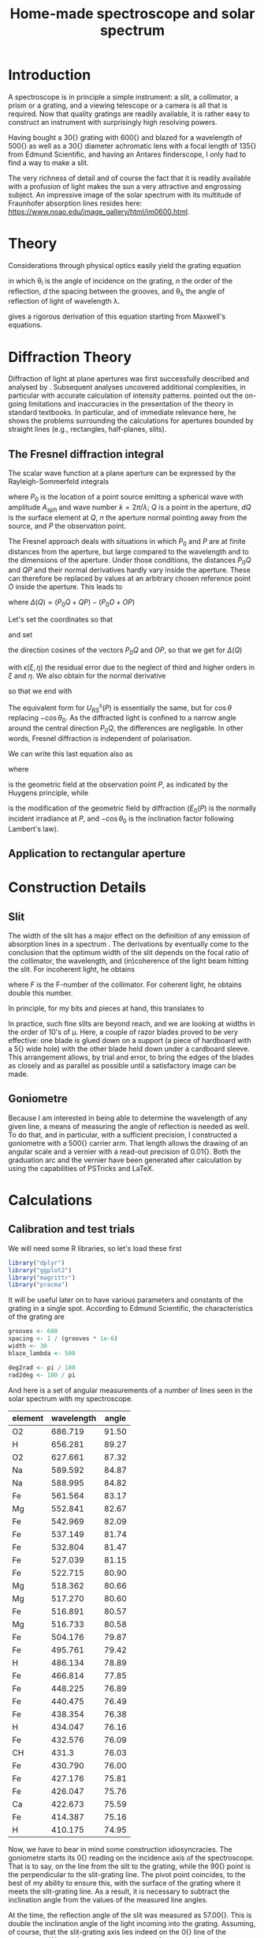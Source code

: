 #+TITLE: Home-made spectroscope and solar spectrum
#+LATEX_CLASS: article
#+LATEX_CLASS_OPTIONS: [10pt,a4paper,titlepage]
#+LATEX_HEADER: \def\today{\number\day\space\ifcase\month\or January\or February\or March\or April\or May\or June\or July\or August\or September\or October\or November\or December\fi \space \number\year}
#+LATEX_HEADER: \usepackage{lmodern}
#+LATEX_HEADER: \usepackage{amssymb,amsmath}
#+LATEX_HEADER: \usepackage{parskip}
#+LATEX_HEADER: \usepackage[margin=1in]{geometry}
#+LATEX_HEADER: \usepackage[round]{natbib}
#+LATEX_HEADER: \usepackage{fancyhdr}
#+LATEX_HEADER: \usepackage{titling}
#+LATEX_HEADER: \usepackage[squaren,cdot]{SIunits}
#+LATEX_HEADER: \usepackage{booktabs}
#+LATEX_HEADER: \pagestyle{fancy}
#+LATEX_HEADER: \renewcommand{\footrulewidth}{0.4pt}
#+LATEX_HEADER: \lhead{}
#+LATEX_HEADER: \rhead{}
#+LATEX_HEADER: \lfoot{Home Spectroscopy}
#+LATEX_HEADER: \cfoot{\thepage}
#+LATEX_HEADER: \rfoot{\thedate}
#+LATEX_HEADER_EXTRA: \author{Stefan Revets}
#+LATEX_HEADER_EXTRA: \pretitle{\flushleft\LARGE\bfseries\vskip 80mm}
#+LATEX_HEADER_EXTRA: \posttitle{\par}
#+LATEX_HEADER_EXTRA: \preauthor{\flushleft}
#+LATEX_HEADER_EXTRA: \postauthor{\par}
#+LATEX_HEADER_EXTRA: \predate{\flushleft}
#+LATEX_HEADER_EXTRA: \postdate{\par{In Progress}}
#+OPTIONS: ^:{}

* Introduction
A spectroscope is in principle a simple instrument: a slit, a
collimator, a prism or a grating, and a viewing telescope or a camera
is all that is required. Now that quality gratings are readily
available, it is rather easy to construct an instrument with
surprisingly high resolving powers.

Having bought a \unit{30}{\milli\metre} grating with
\unit{600}{\per\milli\metre} and blazed for a wavelength of
\unit{500}{\nano\metre} as well as a \unit{30}{\milli\metre} diameter
achromatic lens with a focal length of \unit{135}{\milli\metre} from
Edmund Scientific, and having an Antares finderscope, I only had to
find a way to make a slit.

The very richness of detail and of course the fact that it is readily
available with a profusion of light makes the sun a very attractive
and engrossing subject. An impressive image of the solar spectrum with
its multitude of Fraunhofer absorption lines resides here:
https://www.noao.edu/image_gallery/html/im0600.html.

* Theory
Considerations through physical optics easily yield the grating equation
\begin{equation}
\label{eqn:grating}
\sin \theta_{\lambda} = \sin \theta_i + n \frac{\lambda}{d}
\end{equation}
in which \theta_{i} is the angle of incidence on the grating, $n$ the
order of the reflection, $d$ the spacing between the grooves, and
\theta_{\lambda} the angle of reflection of light of wavelength \lambda.

\citet{maystre12:properties} gives a rigorous derivation of this
equation starting from Maxwell's equations.

* Diffraction Theory
Diffraction of light at plane apertures was first successfully
described and analysed by \citet{fresnel19:diffraction}. Subsequent
analyses uncovered additional complexities, in particular with
accurate calculation of intensity patterns. \citet{mielenz98:fresnel}
pointed out the on-going limitations and inaccuracies in the
presentation of the theory in standard textbooks. In particular, and
of immediate relevance here, he shows the problems surrounding the
calculations for apertures bounded by straight lines (e.g.,
rectangles, half-planes, slits).

** The Fresnel diffraction integral
The scalar wave function at a plane aperture can be expressed by the
Rayleigh-Sommerfeld integrals

\begin{eqnarray}
\label{eqn:rayleigh-sommerfeld}
U^p_{RS}(P) & = & -\frac{A_{sph}}{2 \pi} \int dQ \frac{e^{i k(P_0 Q + QP)}}{P_0 Q \cdot QP}\bigg(i k - \frac{1}{P_0 Q} \bigg) \frac{\partial P_0 Q}{\partial n} \\
U^s_{RS}(P) & = & -\frac{A_{sph}}{2 \pi} \int dQ \frac{e^{i k(P_0 Q + QP)}}{P_0 Q \cdot QP}\bigg(i k - \frac{1}{Q P} \bigg) \frac{\partial Q P}{\partial n}
\end{eqnarray}
where $P_0$ is the location of a point source emitting a spherical
wave with amplitude $A_{sph}$ and wave number $k = 2 \pi / \lambda$;
$Q$ is a point in the aperture, $dQ$ is the surface element at $Q$,
$n$ the aperture normal pointing away from the source, and $P$ the
observation point.

The Fresnel approach deals with situations in which $P_0$ and $P$ are
at finite distances from the aperture, but large compared to the
wavelength and to the dimensions of the aperture. Under those
conditions, the distances $P_0 Q$ and $QP$ and their normal
derivatives hardly vary inside the aperture. These can therefore be
replaced by values at an arbitrary chosen reference point $O$ inside
the aperture. This leads to

\begin{equation}
U^p_{RS}(P) \approx -\frac{i k A_{sph}}{2 \pi} \frac{\partial P_0 O}{\partial n} \frac{e^{i k (P_0 O + OP)}}{P_0 O \cdot OP} \int dQ e^{i k \Delta(Q)}
\end{equation}
where $\Delta(Q) = (P_0 Q + QP) - (P_0 O + OP)$

Let's set the coordinates so that
\begin{eqnarray*}
O   & = & (0, 0, 0) \\
P_0 & = & (x_0, y_0, z_0) \\
Q   & = & (\xi, \eta, 0) \\
P   & = & (x, y, z)
\end{eqnarray*}
and set
\begin{eqnarray*}
l_0 & = & -\frac{x_0}{r_0} \\
m_0 & = & -\frac{y_0}{r_0} \\
l   & = & \frac{x}{r} \\
m   & = & \frac{y}{r} \\
r_0 & = & \sqrt{x_0^2 + y_0^2 + z_0^2} \\
r   & = & \sqrt{x^2 + y^2 + z^2}
\end{eqnarray*}
the direction cosines of the vectors $P_0 Q$ and $OP$, so that we get
for $\Delta(Q)$
\begin{equation}
\Delta(Q) = -[(l - l_0) \xi + (m - m_0) \eta] + \frac{1}{2 r_0}[(\xi^2 + \eta^2) - (l_0 \xi + m_0 \eta)^2] + \frac{1}{2 r}[(\xi^2 + \eta^2) - (l \xi + m \eta)^2] + \epsilon(\xi, \eta)
\end{equation}
with $\epsilon(\xi, \eta)$ the residual error due to the neglect of
third and higher orders in $\xi$ and $\eta$.
We also obtain for the normal derivative
\begin{equation}
\frac{\partial P_0 Q}{\partial n} = -\frac{\partial r_0}{\partial z_0} = -\frac{z_0}{r_0} = -\cos \theta_0
\end{equation}
so that we end with
\begin{equation}
\label{eqn:reduced-rayleigh}
U^p_{RS}(P) \approx -\frac{i k A_{sph} \cos \theta_0}{2 \pi r_0 r} e^{i k (r_0 + r)} \int dQ e^{i k \Delta(Q)}
\end{equation}
The equivalent form for $U^s_{RS}(P)$ is essentially the same, but for
$\cos \theta$ replacing $-\cos \theta_0$. As the diffracted light is
confined to a narrow angle around the central direction $P_0 Q$, the
differences are negligable. In other words, Fresnel diffraction is
independent of polarisation.

We can write this last equation also as
\begin{equation}
U_F(P) = -U_0(P) \cos \theta_0 I_F(P)
\end{equation}
where
\begin{equation}
U_)(P) = A_{sph} \frac{e^{i k (r_0 + r)}}{r_0 + r} = \sqrt{E_0(P)} e^{i k (r_0 + r)}
\end{equation}
is the geometric field at the observation point $P$, as indicated by
the Huygens principle, while
\begin{equation}
I_F(P) = -\frac{i k (r_0 + r)}{2 \pi r_0 r} \int dQ e^{i k \Delta(Q)}
\end{equation}
is the modification of the geometric field by diffraction ($E_0(P)$ is
the normally incident irradiance at $P$, and $-\cos \theta_0$ is the
inclination factor following Lambert's law).

** Application to rectangular aperture




* Construction Details
** Slit
The width of the slit has a major effect on the definition of any
emission of absorption lines in a spectrum
\citep{schuster05:spectroscope,vancittert30:spaltbreite,vancittert31:spaltbreite}. The
derivations by \citet{vancittert30:spaltbreite} eventually come to the
conclusion that the optimum width of the slit depends on the focal
ratio of the collimator, the wavelength, and (in)coherence of the
light beam hitting the slit. For incoherent light, he obtains
\begin{equation}
w = F \lambda
\end{equation}
where $F$ is the F-number of the collimator. For coherent light, he
obtains double this number.

In principle, for my bits and pieces at hand, this translates to
\begin{equation}
w = F \lambda = \frac{\unit{135}{\milli\metre}}{\unit{30}{\milli\metre}} \unit{500}{\nano\metre} = \unit{2.25}{\micro\metre}
\end{equation}

In practice, such fine slits are beyond reach, and we are looking at
widths in the order of 10's of \micro\metre. Here, a couple of razor
blades proved to be very effective: one blade is glued down on a
support (a piece of hardboard with a \unit{5}{\milli\metre} wide hole)
with the other blade held down under a cardboard sleeve. This
arrangement allows, by trial and error, to bring the edges of the
blades as closely and as parallel as possible until a satisfactory
image can be made.

** Goniometre
Because I am interested in being able to determine the wavelength of
any given line, a means of measuring the angle of reflection is needed
as well. To do that, and in particular, with a sufficient precision, I
constructed a goniometre with a \unit{500}{\milli\metre} carrier
arm. That length allows the drawing of an angular scale and a vernier
with a read-out precision of \unit{0.01}{\degree}. Both the graduation
arc and the vernier have been generated after calculation by using the
capabilities of PSTricks and \LaTeX.

* Calculations
:PROPERTIES:
:session: *R*
:cache: yes
:results: output graphics
:exports: both
:END:

** Calibration and test trials
We will need some R libraries, so let's load these first
#+BEGIN_SRC R :results none
  library("dplyr")
  library("ggplot2")
  library("magrittr")
  library("pracma")
#+END_SRC

It will be useful later on to have various parameters and constants of
the grating in a single spot. According to Edmund Scientific, the
characteristics of the grating are
#+BEGIN_SRC R :results none
  grooves <- 600
  spacing <- 1 / (grooves * 1e-6)
  width <- 30
  blaze_lambda <- 500

  deg2rad <- pi / 180
  rad2deg <- 180 / pi
#+END_SRC

And here is a set of angular measurements of a number of lines seen in
the solar spectrum with my spectroscope. 

#+CAPTION: Angular measurements of solar absorption lines
#+TBLNAME: line_measures
| element | wavelength | angle |
|---------+------------+-------|
| O2      |    686.719 | 91.50 |
| H       |    656.281 | 89.27 |
| O2      |    627.661 | 87.32 |
| Na      |    589.592 | 84.87 |
| Na      |    588.995 | 84.82 |
| Fe      |    561.564 | 83.17 |
| Mg      |    552.841 | 82.67 |
| Fe      |    542.969 | 82.09 |
| Fe      |    537.149 | 81.74 |
| Fe      |    532.804 | 81.47 |
| Fe      |    527.039 | 81.15 |
| Fe      |    522.715 | 80.90 |
| Mg      |    518.362 | 80.66 |
| Mg      |    517.270 | 80.60 |
| Fe      |    516.891 | 80.57 |
| Mg      |    516.733 | 80.58 |
| Fe      |    504.176 | 79.87 |
| Fe      |    495.761 | 79.42 |
| H       |    486.134 | 78.89 |
| Fe      |    466.814 | 77.85 |
| Fe      |    448.225 | 76.89 |
| Fe      |    440.475 | 76.49 |
| Fe      |    438.354 | 76.38 |
| H       |    434.047 | 76.16 |
| Fe      |    432.576 | 76.09 |
| CH      |      431.3 | 76.03 |
| Fe      |    430.790 | 76.00 |
| Fe      |    427.176 | 75.81 |
| Fe      |    426.047 | 75.76 |
| Ca      |    422.673 | 75.59 |
| Fe      |    414.387 | 75.16 |
| H       |    410.175 | 74.95 |

Now, we have to bear in mind some construction idiosyncracies. The
goniometre starts its \unit{0}{\degree} reading on the incidence axis
of the spectroscope. That is to say, on the line from the slit to the
grating, while the \unit{90}{\degree} point is the perpendicular to
the slit-grating line. The pivot point coincides, to the best of my
ability to ensure this, with the surface of the grating where it meets
the slit-grating line. As a result, it is necessary to subtract the
inclination angle from the values of the measured line angles.

At the time, the reflection angle of the slit was measured as
\unit{57.00}{\degree}. This is double the inclination angle of the
light incoming into the grating. Assuming, of course, that the
slit-grating axis lies indeed on the \unit{0}{\degree} line of the
goniometre. We may have some opportunity of assessing how close we got
to this assumption by looking at the amount and distribution of the
errors.

Let's bring in these measurements, as well as the measured reflection
angle of the slit and apply the grating equation, so that we can
assess how well and how accurate the setup works.

#+BEGIN_SRC R :var measured=line_measures inclination=28.50 :results none
  inclination <- inclination * deg2rad
  sin_i <- sin(inclination)

  measured %<>%
      mutate(angle_m = deg2rad * angle - inclination,
             angle_p = asin(wavelength / spacing + sin_i),
             delta = rad2deg * (angle_m - angle_p))
#+END_SRC

Now that we have calculated the expected reflection angles of all the
lines, let's see how close the actual measurements are. A simple plot
reveals the relation

#+BEGIN_SRC R :height 4 :file ../output/reflection_test1.pdf
  ggplot(measured) +
      geom_point(aes(wavelength, delta)) +
      labs(title = "Reflection Angles of Fraunhofer Lines",
           x = "Wave length (nm)",
           y = "Discrepancy (degree)")
#+END_SRC

#+RESULTS[726112933b688c36e9f970f2b94a355e479cebd2]:
[[file:../output/reflection_test1.pdf]]

Clearly, there is a linear dependence between the angle discrepancy
and wavelength. That tells us that something is not quite right.  So
let us try and use these measurements to see how close we are to the
grating and settings parameters, by a simple regression analysis.

#+BEGIN_SRC R
  lm(sin(angle_m) ~ wavelength, data = measured)
#+END_SRC

#+RESULTS[b4c2d8c3fe96dafdde47a96c32f9f549f5cb3a34]:
: 
: Call:
: lm(formula = sin(angle_m) ~ wavelength, data = measured)
: 
: Coefficients:
: (Intercept)   wavelength  
:   0.4783901    0.0006008

These numbers suggest that the grating has
\unit{601}{\per\milli\metre} rather than 600 grooves and that the
inclination angle would be slightly higher and amount to
\unit{28.58}{\degree}.  If we recalculate with these numbers instead,
particularly after engaging in a little trial and error with the
inclination angle (using \unit{28.543}{\degree} seems to reduce the
overall deviations the most), we get

#+BEGIN_SRC R :var inclination=28.543 :height 4 :file ../output/reflection_test2.pdf
  inclination <- inclination * deg2rad
  sin_i <- sin(inclination)
  grooves <- 601
  spacing <- 1 / (grooves * 1e-6)

  measured %<>%
      mutate(angle_m = deg2rad * angle - inclination,
             angle_p = asin(wavelength / spacing + sin_i),
             delta = rad2deg * (angle_m - angle_p))

  ggplot(measured) +
      geom_point(aes(wavelength, delta)) +
      labs(title = "Reflection Angles of Fraunhofer Lines",
           x = "Wave length (nm)",
           y = "Discrepancy (degree)")

#+END_SRC

#+RESULTS[a5c9115ba05150aa2c78f19c4a4a027798d825b4]:
[[file:../output/reflection_test2.pdf]]

A check with a regression should tell us how good these new numbers
are
#+BEGIN_SRC R
  lm(sin(angle_m) ~ wavelength, data = measured)
#+END_SRC

#+RESULTS[b4c2d8c3fe96dafdde47a96c32f9f549f5cb3a34]:
: 
: Call:
: lm(formula = sin(angle_m) ~ wavelength, data = measured)
: 
: Coefficients:
: (Intercept)   wavelength  
:   0.4776201    0.0006014

This is a pleasing result: the actual errors lie in the $\pm$
\unit{0.02}{\degree} interval, which is just a little higher than the
highest resolution, \unit{0.01}{\degree}, the vernier can provide. Out
of 32 measurements: 75% lie within the precision the vernier can
give. Considering that \unit{0.01}{\degree} translates to
\unit{0.15}{\nano\metre} (around \unit{500}{\nano\metre}), the setup
is surprisingly effective.

I suspect that using a laser printer to generate the goniometre
scale and vernier will give a cleaner, more crisp definition of the
scale lines and improve the reading accuracy just that little bit
more.

** Identification of absorption lines
Now that we know that the set-up works rather well, we can use it to
locate and try to identify the multitude of lines in the solar
spectrum. \citet{moore-al66:solar} list some 24000 lines in the solar
spectrum, of which some 75% could be attributed. At the time, the lines
of 63 elements could be identified. Clearly, a simple 600 grooves
grating will not yield such an overwhelming amount of lines. Let's
adopt a more modest, simpler approach.

\citet{reader-corliss80:elements} provided a list of wavelengths of
the emission lines of most elements. Their extensive list was captured
and turned into a machine-readable catalogue and made available by
Paul Kuin (NASA/ADC) and hosted on https://cdsarc.u-strasbg.fr/viz-bin/cat/VI/16

#+CAPTION: Byte-by-byte Description of file catalog.dat (46663 entries)
| Bytes | Format | Units | Label    | Explanations                            |
|-------+--------+-------+----------+-----------------------------------------|
|   1-2 | I2     | ---   | Z        | atomic number                           |
|   4-5 | I2     | ---   | ion      | ion                                     |
|  7-11 | I5     | ---   | Int      | line intensity on arbitrary scale       |
| 13-16 | A4     | ---   | line     | notes on spectral line                  |
| 18-27 | F10.3  | 0.1nm | wavel    | wavelength in Angstroms                 |
|    29 | A1     | ---   | Air_Vac  | flag for wavelength in Air or Vacuum    |
| 31-32 | A2     | ---   | Element  | symbol for element                      |
| 34-37 | A4     | ---   | Spectrum | spectrum of element                     |
| 39-43 | A5     | ---   | oxide    | spectral line belongs to oxide          |
| 45-49 | I5     | 0.1nm | bwavel   | truncated wavelength                    |
| 51-53 | A3     | ---   | note     | no explanation for this field was given |
| 55-56 | I2     | ---   | refZ     | reference section                       |
| 57-58 | I2     | ---   | ref      | reference number in section             |

From this list, I selected a number of elements more likely to show
significant absorption lines, (H, Na, Mg, Si, Ca, Sc, Ti, V, Cr, Mn,
Fe, Co, Ni, Sr, Y, Ba) and reduced the list further so that it
contains only wavelengths between
\unit{400-750}{\nano\metre}. Clearly, I won't be able to see lines for
every single entry. But it should be possible to predict the
observation angle with my setup for each of the entries, and so allow
me to find out what is and what isn't visible.

A neat way of reducing the data to what I am interested in is through
an AWK script. Although the data is presented in a Fortran-type
format, i.e., columnar, there is a possibility of defining fields by
their width, rather than the usual AWK field separator
character. While doing so, let's also change the spelling of the
elements to their normal mixed case, rather than the Fortran upper
case.

#+BEGIN_SRC awk :in-file ../data/catalog.dat :file ../output/fraunhofer.dat
  BEGIN{FIELDWIDTHS = "2 3 6 5 11 2 3 5 6 6 4 3 2"
        print "wavelength,element,ion,intensity"}

  $7 ~ /H |NA|MG|SI|CA|SC|TI|V |CR|MN|FE|CO|NI|SR|Y |BA/ && $5 > 4000 && $5 < 7500 {
      gsub(/ /,"",$3)
      gsub(/ /,"",$7)
      gsub(/ /,"",$8)
      gsub("NA","Na",$7)
      gsub("MG","Mg",$7)
      gsub("SI","Si",$7)
      gsub("CA","Ca",$7)
      gsub("SC","Sc",$7)
      gsub("TI","Ti",$7)
      gsub("CR","Cr",$7)
      gsub("MN","Mn",$7)
      gsub("FE","Fe",$7)
      gsub("CO","Co",$7)
      gsub("NI","Ni",$7)
      gsub("SR","Sr",$7)
      gsub("BA","Ba",$7)
      print $5/10 "," $7 "," $8 "," $3
  }
#+END_SRC

It is a straightforward matter to import this csv file, predict the
expected reflection angle for a given incidence angle. As there are
still some 3275 entries, there is little point in showing the output
here, so let's send the processing results to a separate output file.

#+BEGIN_SRC R :var inclination=28.277 :results none
  sin_i <- sin(deg2rad * inclination)

  fraunhofer <- read.csv("../output/fraunhofer.dat",
                         stringsAsFactors = FALSE)
  fraunhofer %<>%
      mutate(angle = asin(wavelength / spacing + sin_i),
             angle = round(angle * rad2deg + inclination, 2)
             ) %>%
      arrange(wavelength)

  write.csv(fraunhofer, "../output/fraunhofer_pred.dat",
            row.names = FALSE)

#+END_SRC

What we can do here, however, is use Sqlite to access and look for
some salient information.

#+BEGIN_SRC sqlite :db ../output/spectrum.db
  .mode csv
  .headers on
  drop table if exists fraunhofer;
  .import ../output/fraunhofer_pred.dat fraunhofer
  .mode column

  select * from fraunhofer where element = "H";
#+END_SRC

#+RESULTS[40e18ddd9616f7e70dfddf7514d71154cd4dee39]:
: wavelength  element     ion         intensity   angle     
: ----------  ----------  ----------  ----------  ----------
: 410.174     H           I           15          74.35     
: 434.047     H           I           30          75.55     
: 486.133     H           I           80          78.26     
: 656.272     H           I           120         88.52     
: 656.285     H           I           180         88.52     

A slightly different example is to look at what is present between the Na D_1 and D_2 lines:
#+BEGIN_SRC sqlite :db ../output/spectrum.db
  .mode column
  .headers on
  select * from fraunhofer where wavelength > 588.9 and wavelength < 589.6;
#+END_SRC

#+RESULTS[4fd758d3fff58a32f950fdd3d07b779152dd24dd]:
: wavelength  element     ion         intensity   angle     
: ----------  ----------  ----------  ----------  ----------
: 588.995     Na          I           32          84.14     
: 589.115     Ti          IV          7           84.15     
: 589.191     Fe          III         15          84.15     
: 589.288     Ni          I           10          84.16     
: 589.394     Y                       24          84.17     
: 589.592     Na          I           16          84.18     

With the setup, the Ni line is clearly resolved from the two Na lines.


* Epilogue


\bibliographystyle{plainnat}
\bibliography{spectroscope}
